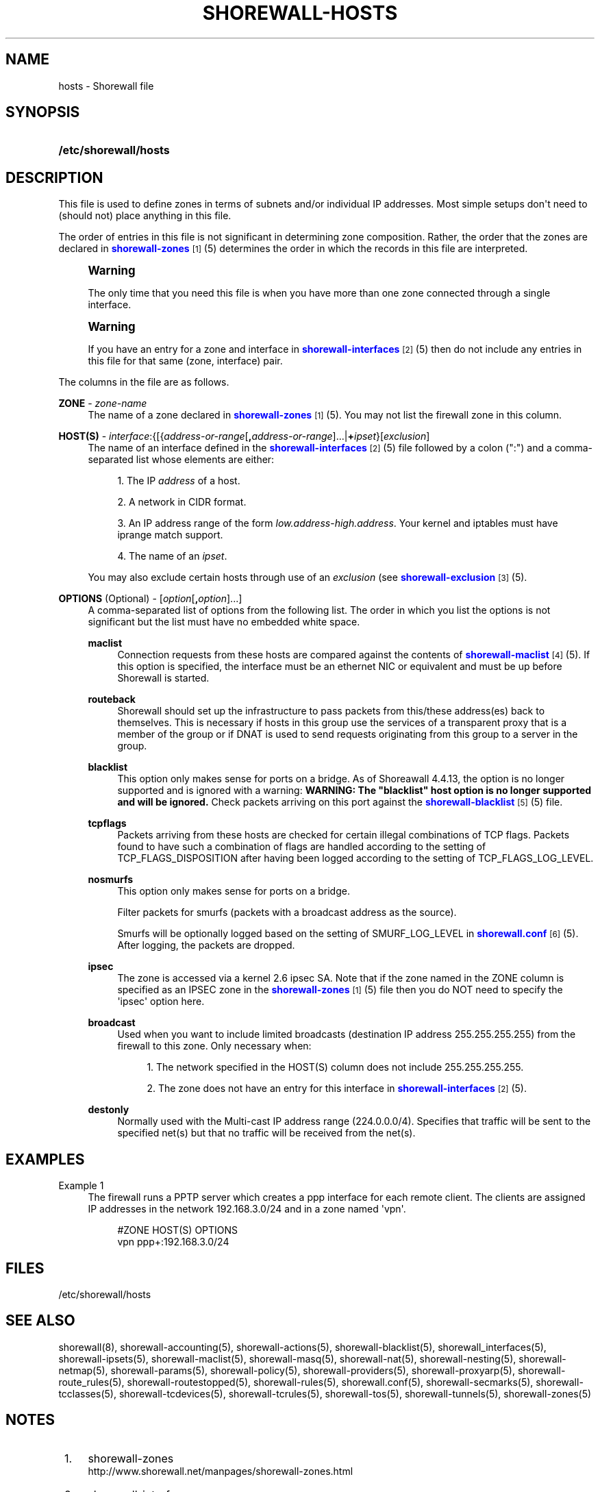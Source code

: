 '\" t
.\"     Title: shorewall-hosts
.\"    Author: [FIXME: author] [see http://docbook.sf.net/el/author]
.\" Generator: DocBook XSL Stylesheets v1.76.1 <http://docbook.sf.net/>
.\"      Date: 06/05/2011
.\"    Manual: [FIXME: manual]
.\"    Source: [FIXME: source]
.\"  Language: English
.\"
.TH "SHOREWALL\-HOSTS" "5" "06/05/2011" "[FIXME: source]" "[FIXME: manual]"
.\" -----------------------------------------------------------------
.\" * Define some portability stuff
.\" -----------------------------------------------------------------
.\" ~~~~~~~~~~~~~~~~~~~~~~~~~~~~~~~~~~~~~~~~~~~~~~~~~~~~~~~~~~~~~~~~~
.\" http://bugs.debian.org/507673
.\" http://lists.gnu.org/archive/html/groff/2009-02/msg00013.html
.\" ~~~~~~~~~~~~~~~~~~~~~~~~~~~~~~~~~~~~~~~~~~~~~~~~~~~~~~~~~~~~~~~~~
.ie \n(.g .ds Aq \(aq
.el       .ds Aq '
.\" -----------------------------------------------------------------
.\" * set default formatting
.\" -----------------------------------------------------------------
.\" disable hyphenation
.nh
.\" disable justification (adjust text to left margin only)
.ad l
.\" -----------------------------------------------------------------
.\" * MAIN CONTENT STARTS HERE *
.\" -----------------------------------------------------------------
.SH "NAME"
hosts \- Shorewall file
.SH "SYNOPSIS"
.HP \w'\fB/etc/shorewall/hosts\fR\ 'u
\fB/etc/shorewall/hosts\fR
.SH "DESCRIPTION"
.PP
This file is used to define zones in terms of subnets and/or individual IP addresses\&. Most simple setups don\*(Aqt need to (should not) place anything in this file\&.
.PP
The order of entries in this file is not significant in determining zone composition\&. Rather, the order that the zones are declared in
\m[blue]\fBshorewall\-zones\fR\m[]\&\s-2\u[1]\d\s+2(5) determines the order in which the records in this file are interpreted\&.
.if n \{\
.sp
.\}
.RS 4
.it 1 an-trap
.nr an-no-space-flag 1
.nr an-break-flag 1
.br
.ps +1
\fBWarning\fR
.ps -1
.br
.PP
The only time that you need this file is when you have more than one zone connected through a single interface\&.
.sp .5v
.RE
.if n \{\
.sp
.\}
.RS 4
.it 1 an-trap
.nr an-no-space-flag 1
.nr an-break-flag 1
.br
.ps +1
\fBWarning\fR
.ps -1
.br
.PP
If you have an entry for a zone and interface in
\m[blue]\fBshorewall\-interfaces\fR\m[]\&\s-2\u[2]\d\s+2(5) then do not include any entries in this file for that same (zone, interface) pair\&.
.sp .5v
.RE
.PP
The columns in the file are as follows\&.
.PP
\fBZONE\fR \- \fIzone\-name\fR
.RS 4
The name of a zone declared in
\m[blue]\fBshorewall\-zones\fR\m[]\&\s-2\u[1]\d\s+2(5)\&. You may not list the firewall zone in this column\&.
.RE
.PP
\fBHOST(S)\fR \- \fIinterface\fR:{[{\fIaddress\-or\-range\fR[\fB,\fR\fIaddress\-or\-range\fR]\&.\&.\&.|\fB+\fR\fIipset\fR}[\fIexclusion\fR]
.RS 4
The name of an interface defined in the
\m[blue]\fBshorewall\-interfaces\fR\m[]\&\s-2\u[2]\d\s+2(5) file followed by a colon (":") and a comma\-separated list whose elements are either:
.sp
.RS 4
.ie n \{\
\h'-04' 1.\h'+01'\c
.\}
.el \{\
.sp -1
.IP "  1." 4.2
.\}
The IP
\fIaddress\fR
of a host\&.
.RE
.sp
.RS 4
.ie n \{\
\h'-04' 2.\h'+01'\c
.\}
.el \{\
.sp -1
.IP "  2." 4.2
.\}
A network in CIDR format\&.
.RE
.sp
.RS 4
.ie n \{\
\h'-04' 3.\h'+01'\c
.\}
.el \{\
.sp -1
.IP "  3." 4.2
.\}
An IP address range of the form
\fIlow\&.address\fR\-\fIhigh\&.address\fR\&. Your kernel and iptables must have iprange match support\&.
.RE
.sp
.RS 4
.ie n \{\
\h'-04' 4.\h'+01'\c
.\}
.el \{\
.sp -1
.IP "  4." 4.2
.\}
The name of an
\fIipset\fR\&.
.RE
.sp
You may also exclude certain hosts through use of an
\fIexclusion\fR
(see
\m[blue]\fBshorewall\-exclusion\fR\m[]\&\s-2\u[3]\d\s+2(5)\&.
.RE
.PP
\fBOPTIONS\fR (Optional) \- [\fIoption\fR[\fB,\fR\fIoption\fR]\&.\&.\&.]
.RS 4
A comma\-separated list of options from the following list\&. The order in which you list the options is not significant but the list must have no embedded white space\&.
.PP
\fBmaclist\fR
.RS 4
Connection requests from these hosts are compared against the contents of
\m[blue]\fBshorewall\-maclist\fR\m[]\&\s-2\u[4]\d\s+2(5)\&. If this option is specified, the interface must be an ethernet NIC or equivalent and must be up before Shorewall is started\&.
.RE
.PP
\fBrouteback\fR
.RS 4
Shorewall should set up the infrastructure to pass packets from this/these address(es) back to themselves\&. This is necessary if hosts in this group use the services of a transparent proxy that is a member of the group or if DNAT is used to send requests originating from this group to a server in the group\&.
.RE
.PP
\fBblacklist\fR
.RS 4
This option only makes sense for ports on a bridge\&. As of Shoreawall 4\&.4\&.13, the option is no longer supported and is ignored with a warning:
\fBWARNING: The "blacklist" host option is no longer supported and will be ignored\&.\fR
Check packets arriving on this port against the
\m[blue]\fBshorewall\-blacklist\fR\m[]\&\s-2\u[5]\d\s+2(5) file\&.
.RE
.PP
\fBtcpflags\fR
.RS 4
Packets arriving from these hosts are checked for certain illegal combinations of TCP flags\&. Packets found to have such a combination of flags are handled according to the setting of TCP_FLAGS_DISPOSITION after having been logged according to the setting of TCP_FLAGS_LOG_LEVEL\&.
.RE
.PP
\fBnosmurfs\fR
.RS 4
This option only makes sense for ports on a bridge\&.
.sp
Filter packets for smurfs (packets with a broadcast address as the source)\&.
.sp
Smurfs will be optionally logged based on the setting of SMURF_LOG_LEVEL in
\m[blue]\fBshorewall\&.conf\fR\m[]\&\s-2\u[6]\d\s+2(5)\&. After logging, the packets are dropped\&.
.RE
.PP
\fBipsec\fR
.RS 4
The zone is accessed via a kernel 2\&.6 ipsec SA\&. Note that if the zone named in the ZONE column is specified as an IPSEC zone in the
\m[blue]\fBshorewall\-zones\fR\m[]\&\s-2\u[1]\d\s+2(5) file then you do NOT need to specify the \*(Aqipsec\*(Aq option here\&.
.RE
.PP
\fBbroadcast\fR
.RS 4
Used when you want to include limited broadcasts (destination IP address 255\&.255\&.255\&.255) from the firewall to this zone\&. Only necessary when:
.sp
.RS 4
.ie n \{\
\h'-04' 1.\h'+01'\c
.\}
.el \{\
.sp -1
.IP "  1." 4.2
.\}
The network specified in the HOST(S) column does not include 255\&.255\&.255\&.255\&.
.RE
.sp
.RS 4
.ie n \{\
\h'-04' 2.\h'+01'\c
.\}
.el \{\
.sp -1
.IP "  2." 4.2
.\}
The zone does not have an entry for this interface in
\m[blue]\fBshorewall\-interfaces\fR\m[]\&\s-2\u[2]\d\s+2(5)\&.
.RE
.RE
.PP
\fBdestonly\fR
.RS 4
Normally used with the Multi\-cast IP address range (224\&.0\&.0\&.0/4)\&. Specifies that traffic will be sent to the specified net(s) but that no traffic will be received from the net(s)\&.
.RE
.RE
.SH "EXAMPLES"
.PP
Example 1
.RS 4
The firewall runs a PPTP server which creates a ppp interface for each remote client\&. The clients are assigned IP addresses in the network 192\&.168\&.3\&.0/24 and in a zone named \*(Aqvpn\*(Aq\&.
.sp
.if n \{\
.RS 4
.\}
.nf
#ZONE       HOST(S)               OPTIONS
vpn         ppp+:192\&.168\&.3\&.0/24
.fi
.if n \{\
.RE
.\}
.RE
.SH "FILES"
.PP
/etc/shorewall/hosts
.SH "SEE ALSO"
.PP
shorewall(8), shorewall\-accounting(5), shorewall\-actions(5), shorewall\-blacklist(5), shorewall_interfaces(5), shorewall\-ipsets(5), shorewall\-maclist(5), shorewall\-masq(5), shorewall\-nat(5), shorewall\-nesting(5), shorewall\-netmap(5), shorewall\-params(5), shorewall\-policy(5), shorewall\-providers(5), shorewall\-proxyarp(5), shorewall\-route_rules(5), shorewall\-routestopped(5), shorewall\-rules(5), shorewall\&.conf(5), shorewall\-secmarks(5), shorewall\-tcclasses(5), shorewall\-tcdevices(5), shorewall\-tcrules(5), shorewall\-tos(5), shorewall\-tunnels(5), shorewall\-zones(5)
.SH "NOTES"
.IP " 1." 4
shorewall-zones
.RS 4
\%http://www.shorewall.net/manpages/shorewall-zones.html
.RE
.IP " 2." 4
shorewall-interfaces
.RS 4
\%http://www.shorewall.net/manpages/shorewall-interfaces.html
.RE
.IP " 3." 4
shorewall-exclusion
.RS 4
\%http://www.shorewall.net/manpages/shorewall-exclusion.html
.RE
.IP " 4." 4
shorewall-maclist
.RS 4
\%http://www.shorewall.net/manpages/shorewall-maclist.html
.RE
.IP " 5." 4
shorewall-blacklist
.RS 4
\%http://www.shorewall.net/manpages/shorewall-blacklist.html
.RE
.IP " 6." 4
shorewall.conf
.RS 4
\%http://www.shorewall.net/manpages/shorewall.conf.html
.RE
